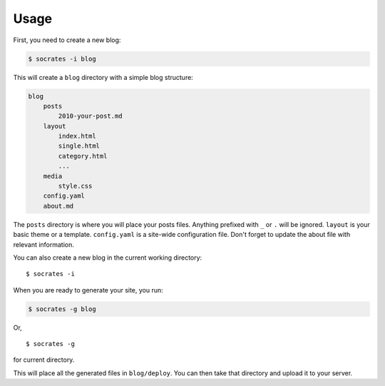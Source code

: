 Usage
=====

First, you need to create a new blog:

.. code-block:: console

    $ socrates -i blog

This will create a ``blog`` directory with a simple blog structure:

.. code-block:: console

    blog
        posts
            2010-your-post.md
        layout
            index.html
            single.html
            category.html
            ...
        media
            style.css
        config.yaml
        about.md

The ``posts`` directory is where you will place your posts files. Anything
prefixed with ``_`` or ``.`` will be ignored. ``layout`` is your basic theme or
a template. ``config.yaml`` is a site-wide configuration file. Don't forget to
update the about file with relevant information.

You can also create a new blog in the current working directory::

    $ socrates -i

When you are ready to generate your site, you run:

.. code-block:: console

    $ socrates -g blog

Or, ::

    $ socrates -g

for current directory.

This will place all the generated files in ``blog/deploy``. You can then take
that directory and upload it to your server.
